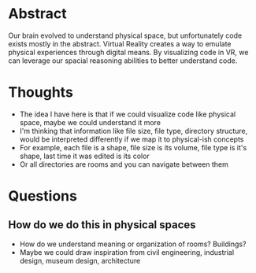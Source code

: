 * Abstract
Our brain evolved to understand physical space, but unfortunately code exists
mostly in the abstract. Virtual Reality creates a way to emulate physical
experiences through digital means. By visualizing code in VR, we can leverage
our spacial reasoning abilities to better understand code.
* Thoughts
- The idea I have here is that if we could visualize code like physical space,
  maybe we could understand it more
- I'm thinking that information like file size, file type, directory structure,
  would be interpreted differently if we map it to physical-ish concepts
- For example, each file is a shape, file size is its volume, file type is it's
  shape, last time it was edited is its color
- Or all directories are rooms and you can navigate between them
* Questions
** How do we do this in physical spaces
- How do we understand meaning or organization of rooms? Buildings?
- Maybe we could draw inspiration from civil engineering, industrial design,
  museum design, architecture
